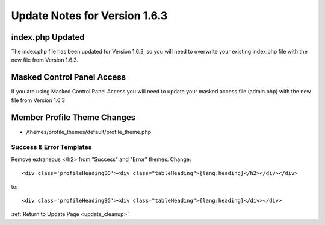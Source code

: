 Update Notes for Version 1.6.3
==============================

index.php Updated
-----------------

The index.php file has been updated for Version 1.6.3, so you will need
to overwrite your existing index.php file with the new file from Version
1.6.3.

Masked Control Panel Access
---------------------------

If you are using Masked Control Panel Access you will need to update
your masked access file (admin.php) with the new file from Version 1.6.3

Member Profile Theme Changes
----------------------------

-  /themes/profile\_themes/default/profile\_theme.php

Success & Error Templates
~~~~~~~~~~~~~~~~~~~~~~~~~

Remove extraneous </h2> from "Success" and "Error" themes. Change::

	<div class='profileHeadingBG'><div class="tableHeading">{lang:heading}</h2></div></div>

to::

	<div class='profileHeadingBG'><div class="tableHeading">{lang:heading}</div></div>

:ref:`Return to Update Page <update_cleanup>`


